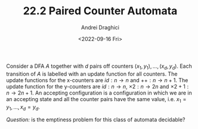 #+TITLE: 22.2 Paired Counter Automata
#+AUTHOR: Andrei Draghici
#+EMAIL: andrei.draghici@stcatz.ox.ac.uk
#+DATE: <2022-09-16 Fri>
#+LAYOUT: post
#+TAGS: automata, counter machines

Consider a DFA $A$ together with $d$ pairs off counters
$(x_1,y_1),\dots,(x_d,y_d)$. Each transition of $A$ is labelled with an update
function for all counters. The update functions for the x-counters are
$id:n\rightarrow n$ and $++ : n\rightarrow n+1$. The update function for the
y-counters are $id:n\rightarrow n$, $\times 2:n\rightarrow 2n$ and $\times
2+1:n\rightarrow 2n+1$. An accepting configuration is a configuration in which
we are in an accepting state and all the counter pairs have the same value,
i.e. $x_1=y_1,\dots,x_d=y_d$.

/Question:/ is the emptiness problem for this class of automata decidable?
